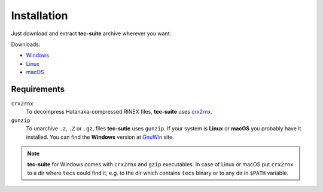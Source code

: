 ############
Installation
############

Just download and extract **tec-suite** archive wherever you want.

Downloads:

* `Windows <https://github.com/gnss-lab/tec-suite/releases/download/v0.7.4/tec-suite-v0.7.4-win32.zip>`_
* `Linux <https://github.com/gnss-lab/tec-suite/releases/download/v0.7.4/tec-suite-v0.7.4-linux32.tgz>`_
* `macOS <https://github.com/gnss-lab/tec-suite/releases/download/v0.7.4/tec-suite-v0.7.4-macos.tgz>`_


************
Requirements
************

``crx2rnx``
    To decompress Hatanaka-compressed RINEX files, **tec-suite** uses
    `crx2rnx <http://terras.gsi.go.jp/ja/crx2rnx.html>`_.

``gunzip``
    To unarchive ``.z``, ``.Z`` or ``.gz``, files **tec-sutie**
    uses ``gunzip``. If your system is **Linux** or **macOS** you
    probably have it installed. You can find the **Windows** version
    at `GnuWin <http://gnuwin32.sourceforge.net/packages/gzip.htm>`_
    site.

.. note::

   **tec-suite** for Windows comes with ``crx2rnx`` and ``gzip`` executables. In
   case of Linux or macOS put ``crx2rnx`` to a dir where ``tecs`` could find it,
   e.g. to the dir which contains ``tecs`` binary or to any dir in ``$PATH``
   variable.
